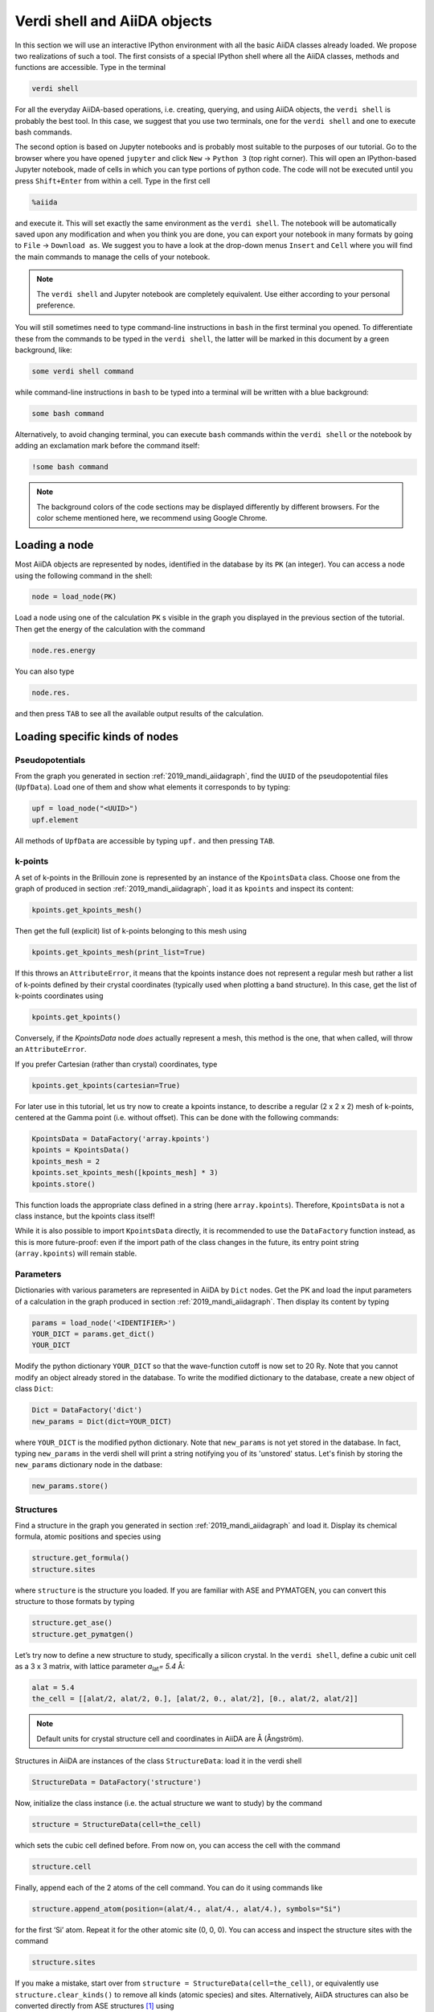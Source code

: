 Verdi shell and AiiDA objects
=============================

In this section we will use an interactive IPython environment with all the basic AiiDA classes already loaded.
We propose two realizations of such a tool.
The first consists of a special IPython shell where all the AiiDA classes, methods and functions are accessible.
Type in the terminal

.. code:: bash

    verdi shell

For all the everyday AiiDA-based operations, i.e. creating, querying, and using AiiDA objects, the ``verdi shell`` is probably the best tool.
In this case, we suggest that you use two terminals, one for the ``verdi shell`` and one to execute bash commands.


The second option is based on Jupyter notebooks and is probably most suitable to the purposes of our tutorial.
Go to the browser where you have opened ``jupyter`` and click ``New`` → ``Python 3`` (top right corner).
This will open an IPython-based Jupyter notebook, made of cells in which you can type portions of python code.
The code will not be executed until you press ``Shift+Enter`` from within a cell.
Type in the first cell

.. code:: ipython

    %aiida

and execute it.
This will set exactly the same environment as the ``verdi shell``.
The notebook will be automatically saved upon any modification and when you think you are done, you can export your notebook in many formats by going to ``File`` → ``Download as``.
We suggest you to have a look at the drop-down menus ``Insert`` and ``Cell`` where you will find the main commands to manage the cells of your notebook.

.. note::

    The ``verdi shell`` and Jupyter notebook are completely equivalent.
    Use either according to your personal preference.

You will still sometimes need to type command-line instructions in ``bash`` in the first terminal you opened.
To differentiate these from the commands to be typed in the ``verdi shell``, the latter will be marked in this document by a green background, like:

.. code:: python

    some verdi shell command

while command-line instructions in ``bash`` to be typed into a terminal will be written with a blue background:

.. code:: bash

    some bash command

Alternatively, to avoid changing terminal, you can execute ``bash`` commands within the ``verdi shell`` or the notebook by adding an exclamation mark before the command itself:

.. code:: ipython

    !some bash command

.. note::

    The background colors of the code sections may be displayed differently by different browsers.
    For the color scheme mentioned here, we recommend using Google Chrome.

.. _2019_mandi_loadnode:

Loading a node
--------------

Most AiiDA objects are represented by nodes, identified in the database by its ``PK`` (an integer).
You can access a node using the following command in the shell:

.. code:: python

    node = load_node(PK)

Load a node using one of the calculation ``PK`` s visible in the graph you displayed in the previous section of the tutorial.
Then get the energy of the calculation with the command

.. code:: python

    node.res.energy

You can also type

.. code:: python

    node.res.

and then press ``TAB`` to see all the available output results of the calculation.

Loading specific kinds of nodes
-------------------------------

Pseudopotentials
~~~~~~~~~~~~~~~~

From the graph you generated in  section :ref:`2019_mandi_aiidagraph`, find the ``UUID`` of the pseudopotential files (``UpfData``).
Load one of them and show what elements it corresponds to by typing:

.. code:: python

    upf = load_node("<UUID>")
    upf.element

All methods of ``UpfData`` are accessible by typing ``upf.`` and then pressing ``TAB``.

k-points
~~~~~~~~

A set of k-points in the Brillouin zone is represented by an instance of the ``KpointsData`` class.
Choose one from the graph of produced in section :ref:`2019_mandi_aiidagraph`, load it as ``kpoints`` and inspect its content:

.. code:: python

    kpoints.get_kpoints_mesh()

Then get the full (explicit) list of k-points belonging to this mesh using

.. code:: python

    kpoints.get_kpoints_mesh(print_list=True)

If this throws an ``AttributeError``, it means that the kpoints instance does not represent a regular mesh but rather a list of k-points defined by their crystal coordinates (typically used when plotting a band structure).
In this case, get the list of k-points coordinates using

.. code:: python

    kpoints.get_kpoints()

Conversely, if the `KpointsData` node `does` actually represent a mesh, this method is the one, that when called, will throw an ``AttributeError``.

If you prefer Cartesian (rather than crystal) coordinates, type

.. code:: python

    kpoints.get_kpoints(cartesian=True)

For later use in this tutorial, let us try now to create a kpoints instance, to describe a regular (2 x 2 x 2) mesh of k-points, centered at the Gamma point (i.e. without offset).
This can be done with the following commands:

.. code:: python

    KpointsData = DataFactory('array.kpoints')
    kpoints = KpointsData()
    kpoints_mesh = 2
    kpoints.set_kpoints_mesh([kpoints_mesh] * 3)
    kpoints.store()

This function loads the appropriate class defined in a string (here ``array.kpoints``).
Therefore, ``KpointsData`` is not a class instance, but the kpoints class itself!

While it is also possible to import ``KpointsData`` directly, it is recommended to use the ``DataFactory`` function instead, as this is more future-proof:
even if the import path of the class changes in the future, its entry point string (``array.kpoints``) will remain stable.


Parameters
~~~~~~~~~~

Dictionaries with various parameters are represented in AiiDA by ``Dict`` nodes.
Get the PK and load the input parameters of a calculation in the graph produced in  section :ref:`2019_mandi_aiidagraph`.
Then display its content by typing

.. code:: python

    params = load_node('<IDENTIFIER>')
    YOUR_DICT = params.get_dict()
    YOUR_DICT

Modify the python dictionary ``YOUR_DICT`` so that the wave-function cutoff is now set to 20 Ry.
Note that you cannot modify an object already stored in the database.
To write the modified dictionary to the database, create a new object of class ``Dict``:

.. code:: python

    Dict = DataFactory('dict')
    new_params = Dict(dict=YOUR_DICT)

where ``YOUR_DICT`` is the modified python dictionary.
Note that ``new_params`` is not yet stored in the database.
In fact, typing ``new_params`` in the verdi shell will print a string notifying you of its 'unstored' status.
Let's finish by storing the ``new_params`` dictionary node in the datbase:

.. code:: python

    new_params.store()

Structures
~~~~~~~~~~

Find a structure in the graph you generated in section :ref:`2019_mandi_aiidagraph` and load it.
Display its chemical formula, atomic positions and species using

.. code:: python

    structure.get_formula()
    structure.sites

where ``structure`` is the structure you loaded.
If you are familiar with ASE and PYMATGEN, you can convert this structure to those formats by typing

.. code:: python

    structure.get_ase()
    structure.get_pymatgen()

Let’s try now to define a new structure to study, specifically a silicon crystal.
In the ``verdi shell``, define a cubic unit cell as a 3 x 3 matrix, with lattice parameter `a`\ :sub:`lat`\ `= 5.4` Å:

.. code:: python

    alat = 5.4
    the_cell = [[alat/2, alat/2, 0.], [alat/2, 0., alat/2], [0., alat/2, alat/2]]

.. note::

    Default units for crystal structure cell and coordinates in AiiDA are Å (Ångström).

Structures in AiiDA are instances of the class ``StructureData``: load it in the verdi shell

.. code:: python

    StructureData = DataFactory('structure')

Now, initialize the class instance (i.e. the actual structure we want to study) by the command

.. code:: python

    structure = StructureData(cell=the_cell)

which sets the cubic cell defined before.
From now on, you can access the cell with the command

.. code:: python

    structure.cell

Finally, append each of the 2 atoms of the cell command.
You can do it using commands like

.. code:: python

    structure.append_atom(position=(alat/4., alat/4., alat/4.), symbols="Si")

for the first ‘Si’ atom.
Repeat it for the other atomic site (0, 0, 0).
You can access and inspect the structure sites with the command

.. code:: python

    structure.sites

If you make a mistake, start over from
``structure = StructureData(cell=the_cell)``, or equivalently use
``structure.clear_kinds()`` to remove all kinds (atomic species) and sites.
Alternatively, AiiDA structures can also be converted directly from ASE structures [#f1]_ using

.. code:: python

    from ase.spacegroup import crystal
    ase_structure = crystal('Si', [(0, 0, 0)], spacegroup=227,
                 cellpar=[alat, alat, alat, 90, 90, 90], primitive_cell=True)
    structure = StructureData(ase=ase_structure)

Now you can store the new structure object in the database with the command:

.. code:: python

    structure.store()

Finally, we can also import the silicon structure from an external (online) repository such as the Crystallography Open Database (COD):

.. code:: python

    from aiida.tools.dbimporters.plugins.cod import CodDbImporter
    importer = CodDbImporter()
    for entry in importer.query(formula='Si', spacegroup='F d -3 m'):
        structure = entry.get_aiida_structure()
        print("Formula", structure.get_formula())
        print("Unit cell volume: ", structure.get_cell_volume())

In that case two duplicate structures are found for 'Si'.
A more in-depth tutorial can be found in :ref:`this appendix<2019_mandi_appendix_structure_data>`.

Accessing inputs and outputs
----------------------------

Load again the calculation node used in Section :ref:`2019_mandi_loadnode`:

.. code:: python

    calc = load_node(PK)

Then type

.. code:: python

    calc.inputs.

and press ``TAB``: you will see all the link names between the calculation and its input nodes.
You can use a specific linkname to access the corresponding input node, e.g.:

.. code:: python

    calc.inputs.structure

Similarly, if you type:

.. code:: python

    calc.outputs.

and then ``TAB``, you will list all output link names of the calculation.
One of them leads to the structure that was the input of ``calc`` we loaded previously:

.. code:: python

    calc.outputs.output_structure

Note that links have a single name, that was assigned by the calculation that used the corresponding input or produced the corresponding output, as illustrated in section :ref:`2019_mandi_aiidagraph`.

For a more programmatic approach, you can get a represenation of the inputs and outputs of a node, say ``calc``, through the following methods:

.. code:: python

    calc_incoming = calc.get_incoming()
    calc_outgoing = calc.get_outgoing()

These methods will return an instance of the ``LinkManager`` class.
You can iterate over the neighboring nodes by calling the ``.all()`` method:

.. code:: python

    for entry in calc.get_outgoing():
        print(entry.link_label, entry.link_type, entry.node)

each entry returned by ``.all()`` is a ``LinkTriple``, a named tuple, from which you can get the link label and type and the neighboring node itself.
If you print one, you will see something like:

.. code:: python

    LinkTriple(node=<Dict: uuid: fac99f59-c69e-4ccd-9655-c7da1d469145 (pk: 1050)>, link_type=<LinkType.CREATE: 'create'>, link_label=u'output_parameters')

There are many other convenience methods on the ``LinkManager``.
For example if you are only interested in the link labels you can use:

.. code:: python

    calc.get_outgoing().all_link_labels()

which will return a list of all the labels of the outgoing links.
Likewise, ``.all_nodes()`` will give you a list of all the nodes to which links are going out from the ``calc`` node.
If you are looking for the node with a specific label, you can use:

.. code:: python

    calc.get_outgoing().get_node_by_label('output_parameters')

The ``get_outgoing`` and ``get_incoming`` methods also support filtering on various properties, such as the link label.
For example, if you only want to get the outgoing links whose label starts with ``output``, you can do the following:

.. code:: python

    calc.get_outgoing(link_label_filter='output%').all_nodes()


Pseudopotential families
------------------------

Pseudopotentials in AiiDA are grouped in 'families' that contain one single pseudo per element.
We will see how to work with UPF pseudopotentials (the format used by Quantum ESPRESSO and some other codes).
Download and untar the SSSP pseudopotentials via the commands:

.. code:: bash

    wget https://archive.materialscloud.org/file/2018.0001/v3/SSSP_efficiency_pseudos.tar.gz
    tar -zxvf SSSP_efficiency_pseudos.tar.gz

Then you can upload the whole set of pseudopotentials to AiiDA by using the following ``verdi`` command:

.. code:: bash

    verdi data upf uploadfamily SSSP_efficiency_pseudos 'SSSP' 'SSSP pseudopotential library'

In the command above, ``SSSP_efficiency_pseudos`` is the folder containing the pseudopotentials, ``'SSSP'`` is the name given to the family, and the last argument is its description.
Finally, you can list all the pseudo families present in the database with

.. code:: bash

    verdi data upf listfamilies

A more in-depth tutorial about working with ``UpfData`` nodes and pseudopotential families can be found in :ref:`this appendix<2019_mandi_appendix_upf_data>`.


.. rubric:: Footnotes

.. [#f1] We purposefully do not provide advanced commands for crystal structure manipulation in AiiDA, because python packages that accomplish such tasks already exist (such as ASE or pymatgen).

